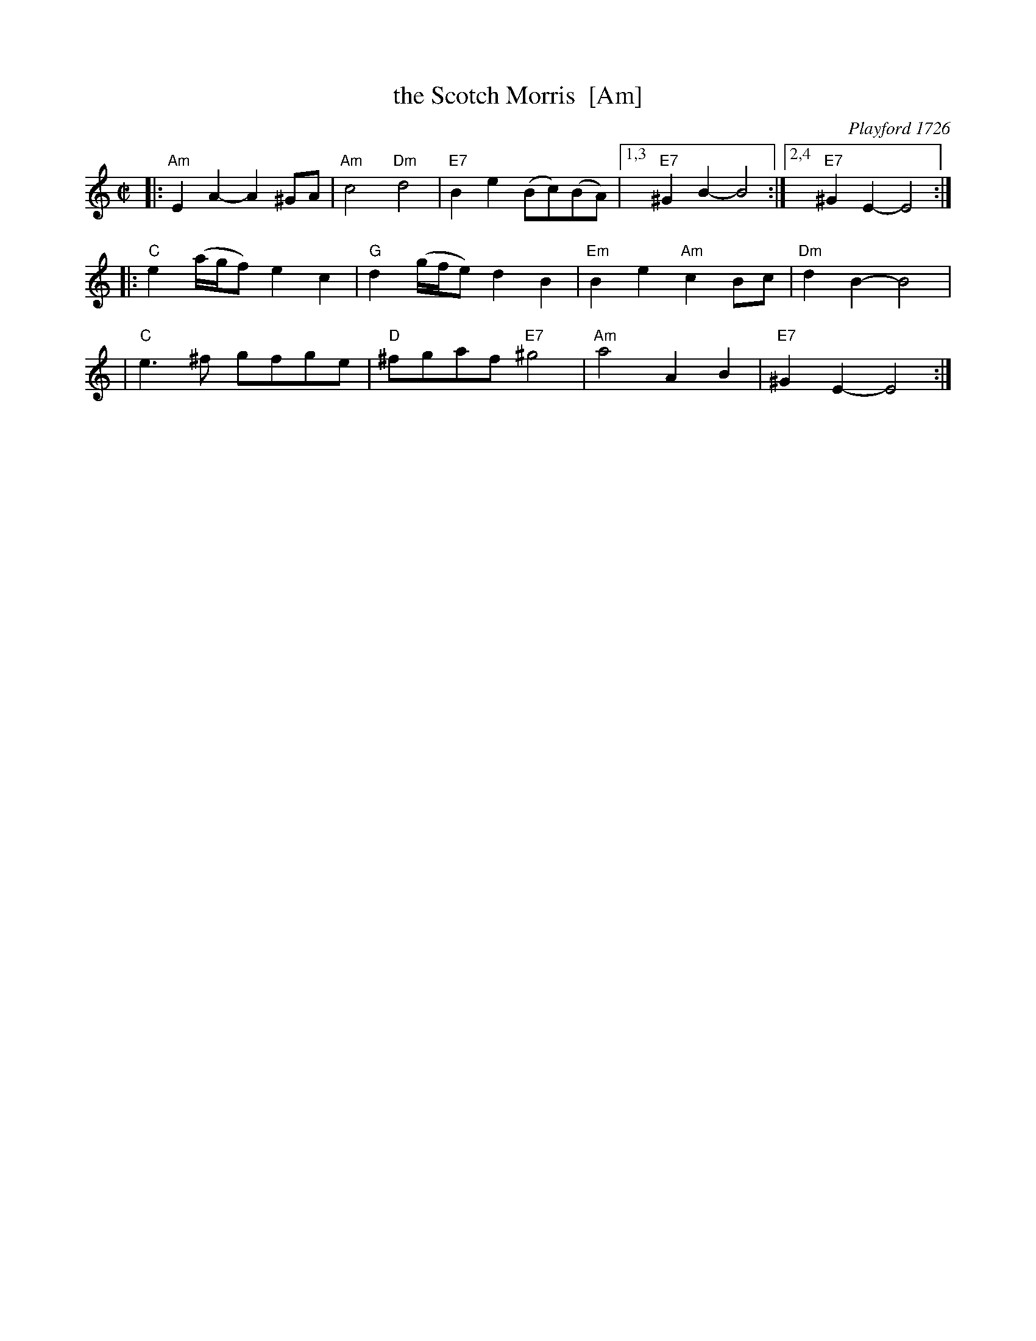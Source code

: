 X: 1
T: the Scotch Morris  [Am]
O: Playford 1726
B: Playford 1726
B: Barnes v.1 p.115
R: reel
M: C|
L: 1/8
K: Am
|: "Am"E2A2- A2^GA | "Am"c4 "Dm"d4 | "E7"B2e2 (Bc)(BA) |1,3 "E7"^G2B2- B4 :|2,4 "E7"^G2E2- E4 :|
|: "C"e2(a/g/f) e2c2 | "G"d2(g/f/e) d2B2 | "Em"B2e2 "Am"c2Bc | "Dm"d2B2- B4 |
|  "C"e3^f gfge | "D"^fgaf "E7"^g4 | "Am"a4 A2B2 | "E7"^G2E2- E4 :|
